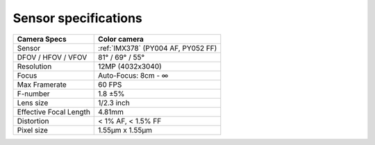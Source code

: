 Sensor specifications
*********************

.. list-table::
   :header-rows: 1

   * - Camera Specs
     - Color camera
   * - Sensor
     - :ref:`IMX378` (PY004 AF, PY052 FF)
   * - DFOV / HFOV / VFOV
     - 81° / 69° / 55°
   * - Resolution
     - 12MP (4032x3040)
   * - Focus
     - Auto-Focus: 8cm - ∞
   * - Max Framerate
     - 60 FPS
   * - F-number
     - 1.8 ±5%
   * - Lens size
     - 1/2.3 inch
   * - Effective Focal Length
     - 4.81mm
   * - Distortion
     - < 1% AF, < 1.5% FF
   * - Pixel size
     - 1.55µm x 1.55µm